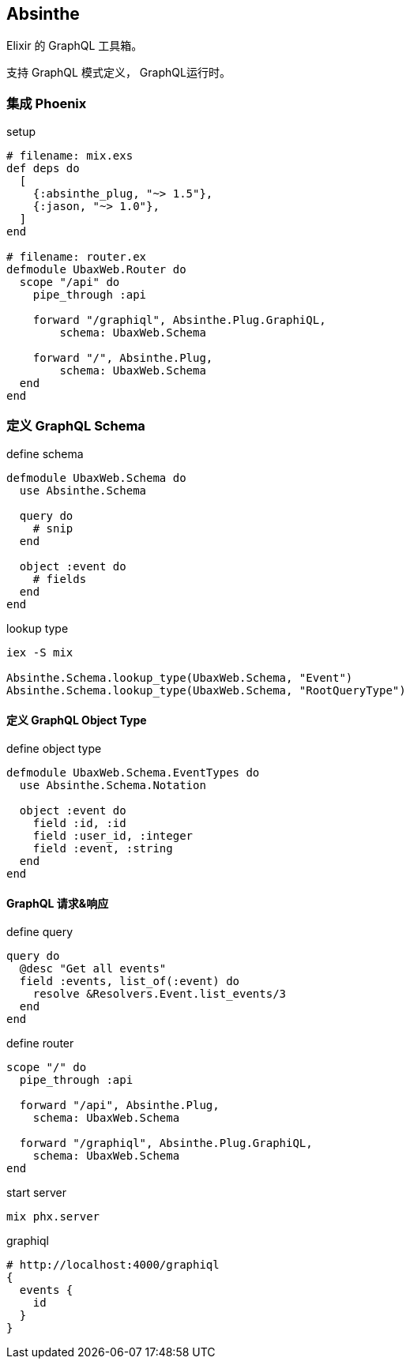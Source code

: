 == Absinthe

Elixir 的 GraphQL 工具箱。

支持 GraphQL 模式定义， GraphQL运行时。

=== 集成 Phoenix

.setup
[source, elixir]
----
# filename: mix.exs
def deps do
  [
    {:absinthe_plug, "~> 1.5"},
    {:jason, "~> 1.0"},
  ]
end

# filename: router.ex
defmodule UbaxWeb.Router do
  scope "/api" do
    pipe_through :api

    forward "/graphiql", Absinthe.Plug.GraphiQL,
        schema: UbaxWeb.Schema

    forward "/", Absinthe.Plug,
        schema: UbaxWeb.Schema
  end
end
----

=== 定义 GraphQL Schema

.define schema
[source, elixir]
----
defmodule UbaxWeb.Schema do
  use Absinthe.Schema

  query do
    # snip
  end

  object :event do
    # fields
  end
end
----

.lookup type
[source, bash]
----
iex -S mix

Absinthe.Schema.lookup_type(UbaxWeb.Schema, "Event")
Absinthe.Schema.lookup_type(UbaxWeb.Schema, "RootQueryType")
----

==== 定义 GraphQL Object Type

.define object type
[source, elixir]
----
defmodule UbaxWeb.Schema.EventTypes do
  use Absinthe.Schema.Notation

  object :event do
    field :id, :id
    field :user_id, :integer
    field :event, :string
  end
end
----

==== GraphQL 请求&响应

.define query
[source, elixir]
----
query do
  @desc "Get all events"
  field :events, list_of(:event) do
    resolve &Resolvers.Event.list_events/3
  end
end
----

.define router
[source, elixir]
----
scope "/" do
  pipe_through :api

  forward "/api", Absinthe.Plug,
    schema: UbaxWeb.Schema

  forward "/graphiql", Absinthe.Plug.GraphiQL,
    schema: UbaxWeb.Schema
end
----

.start server
[source, bash]
----
mix phx.server
----

.graphiql
[source, bash]
----
# http://localhost:4000/graphiql
{
  events {
    id
  }
}
----
